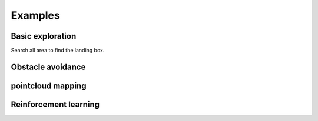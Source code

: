 Examples
========

Basic exploration
-----------------
Search all area to find the landing box.

Obstacle avoidance
------------------

pointcloud mapping
------------------

Reinforcement learning
----------------------

